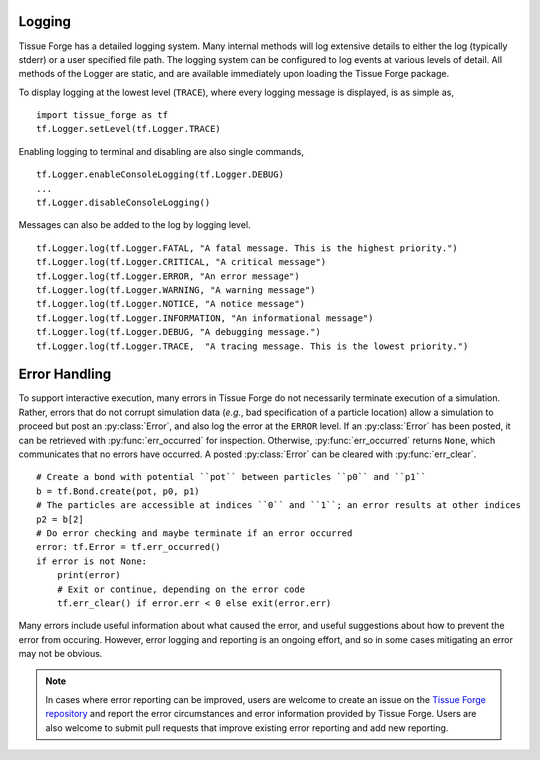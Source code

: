 .. _logging_and_errors:

.. py:currentmodule:: tissue_forge

Logging
--------

Tissue Forge has a detailed logging system. Many internal methods will log
extensive details to either the log (typically stderr) or a user
specified file path. The logging system can be configured to log events
at various levels of detail. All methods of the Logger are static,
and are available immediately upon loading the Tissue Forge package.

To display logging at the lowest level (``TRACE``), where every logging message is
displayed, is as simple as, ::

   import tissue_forge as tf
   tf.Logger.setLevel(tf.Logger.TRACE)

Enabling logging to terminal and disabling are also single commands, ::

   tf.Logger.enableConsoleLogging(tf.Logger.DEBUG)
   ...
   tf.Logger.disableConsoleLogging()

Messages can also be added to the log by logging level. ::

  tf.Logger.log(tf.Logger.FATAL, "A fatal message. This is the highest priority.")
  tf.Logger.log(tf.Logger.CRITICAL, "A critical message")
  tf.Logger.log(tf.Logger.ERROR, "An error message")
  tf.Logger.log(tf.Logger.WARNING, "A warning message")
  tf.Logger.log(tf.Logger.NOTICE, "A notice message")
  tf.Logger.log(tf.Logger.INFORMATION, "An informational message")
  tf.Logger.log(tf.Logger.DEBUG, "A debugging message.")
  tf.Logger.log(tf.Logger.TRACE,  "A tracing message. This is the lowest priority.")


Error Handling
---------------

To support interactive execution, many errors in Tissue Forge do not
necessarily terminate execution of a simulation.
Rather, errors that do not corrupt simulation data
(*e.g.*, bad specification of a particle location)
allow a simulation to proceed but post an :py:class:`Error`, and also
log the error at the ``ERROR`` level. If an :py:class:`Error` has been posted,
it can be retrieved with :py:func:`err_occurred` for inspection. Otherwise,
:py:func:`err_occurred` returns ``None``, which communicates that no errors
have occurred. A posted :py:class:`Error` can be cleared with
:py:func:`err_clear`. ::

    # Create a bond with potential ``pot`` between particles ``p0`` and ``p1``
    b = tf.Bond.create(pot, p0, p1)
    # The particles are accessible at indices ``0`` and ``1``; an error results at other indices
    p2 = b[2]
    # Do error checking and maybe terminate if an error occurred
    error: tf.Error = tf.err_occurred()
    if error is not None:
        print(error)
        # Exit or continue, depending on the error code
        tf.err_clear() if error.err < 0 else exit(error.err)

Many errors include useful information about what caused the error, and
useful suggestions about how to prevent the error from occuring. However,
error logging and reporting is an ongoing effort, and so in some cases mitigating
an error may not be obvious.

.. note::

    In cases where error reporting can be improved, users are welcome to create
    an issue on the
    `Tissue Forge repository <https://github.com/tissue-forge/tissue-forge>`_ and
    report the error circumstances and error information provided by Tissue Forge.
    Users are also welcome to submit pull requests that improve existing error
    reporting and add new reporting.
